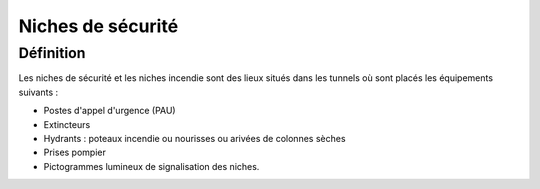 Niches de sécurité
#######################
Définition
*************
Les niches de sécurité et les niches incendie sont des lieux situés dans les tunnels où sont placés les équipements suivants :

* Postes d'appel d'urgence (PAU)
* Extincteurs
* Hydrants : poteaux incendie ou nourisses ou arivées de colonnes sèches
* Prises pompier
* Pictogrammes lumineux de signalisation des niches.


